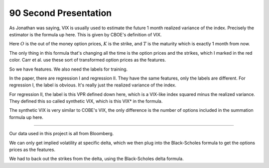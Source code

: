 90 Second Presentation 
----

As Jonathan was saying, VIX is usually used to estimate the future 1 month realized variance of the index. Precisely the estimator is the formula up here. This is given by CBOE's definition of VIX. 

Here :math:`O` is the out of the money option prices, :math:`K` is the strike, and :math:`T` is the maturity which is exactly 1 month from now. 

The only thing in this formula that's changing all the time is the option prices and the strikes, which I marked in the red color. Carr et al. use these sort of transformed option prices as the features. 

So we have features. We also need the labels for training. 

In the paper, there are regression I and regression II. They have the same features, only the labels are different. For regression I, the label is obvious. It's really just the realized variance of the index. 

For regression II, the label is this VPR defined down here, which is a VIX-like index squared minus the realized variance. They defined this so called synthetic VIX, which is this VIX* in the formula. 

The synthetic VIX is very similar to COBE's VIX, the only difference is the number of options included in the summation formula up here. 



----


Our data used in this project is all from Bloomberg. 

We can only get implied volatility at specific delta, which we then plug into the Black-Scholes formula to get the options prices as the features. 

We had to back out the strikes from the delta, using the Black-Scholes delta formula. 

